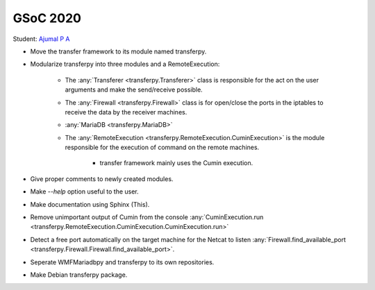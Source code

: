 GSoC 2020
=========

Student: `Ajumal P A`_

- Move the transfer framework to its module named transferpy.
- Modularize transferpy into three modules and a RemoteExecution:

    * The :any:`Transferer <transferpy.Transferer>` class is responsible for the act on the user arguments and make
      the send/receive possible.
    * The :any:`Firewall <transferpy.Firewall>` class is for open/close the ports in the iptables
      to receive the data by the receiver machines.
    * :any:`MariaDB <transferpy.MariaDB>`
    * The :any:`RemoteExecution <transferpy.RemoteExecution.CuminExecution>` is the module responsible for the
      execution of command on the remote machines.

       + transfer framework mainly uses the Cumin execution.

- Give proper comments to newly created modules.
- Make `--help` option useful to the user.
- Make documentation using Sphinx (This).
- Remove unimportant output of Cumin from the console
  :any:`CuminExecution.run <transferpy.RemoteExecution.CuminExecution.CuminExecution.run>`
- Detect a free port automatically on the target machine for the Netcat to listen
  :any:`Firewall.find_available_port <transferpy.Firewall.Firewall.find_available_port>`.
- Seperate WMFMariadbpy and transferpy to its own repositories.
- Make Debian transferpy package.


.. _`Ajumal P A`: https://phabricator.wikimedia.org/p/Privacybatm
